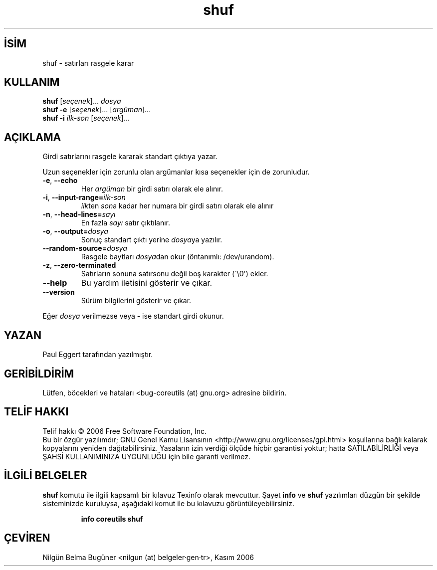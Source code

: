 .\" http://belgeler.org \N'45' 2006\N'45'11\N'45'26T10:18:30+02:00   
.TH "shuf" 1 "Kasım 2006" "coreutils 6.5" "Kullanıcı Komutları"
.nh    
.SH İSİM
shuf \N'45' satırları rasgele karar    
.SH KULLANIM 
.nf

\fBshuf \fR[\fIseçenek\fR]... \fIdosya\fR
\fBshuf \N'45'e \fR[\fIseçenek\fR]... [\fIargüman\fR]...
\fBshuf \N'45'i \fR\fIilk\N'45'son\fR [\fIseçenek\fR]...
.fi
      
.SH AÇIKLAMA
Girdi satırlarını rasgele kararak standart çıktıya yazar. 

Uzun seçenekler için zorunlu olan argümanlar kısa seçenekler için de zorunludur.     

.br
.ns
.TP 
\fB\N'45'e\fR, \fB\N'45'\N'45'echo\fR
Her \fIargüman\fR bir girdi satırı olarak ele alınır.         

.TP 
\fB\N'45'i\fR, \fB\N'45'\N'45'input\N'45'range=\fR\fIilk\N'45'son\fR
\fIilk\fRten \fIson\fRa kadar her numara bir girdi satırı olarak ele alınır         

.TP 
\fB\N'45'n\fR, \fB\N'45'\N'45'head\N'45'lines=\fR\fIsayı\fR
En fazla \fIsayı\fR satır çıktılanır.         

.TP 
\fB\N'45'o\fR, \fB\N'45'\N'45'output=\fR\fIdosya\fR
Sonuç standart çıktı yerine \fIdosya\fRya yazılır.         

.TP 
\fB\N'45'\N'45'random\N'45'source=\fR\fIdosya\fR
Rasgele baytları \fIdosya\fRdan okur (öntanımlı: /dev/urandom).         

.TP 
\fB\N'45'z\fR, \fB\N'45'\N'45'zero\N'45'terminated\fR
Satırların sonuna satırsonu değil boş karakter (\N'96'\\0\N'39') ekler.         

.TP 
\fB\N'45'\N'45'help\fR
Bu yardım iletisini gösterir ve çıkar.         

.TP 
\fB\N'45'\N'45'version\fR
Sürüm bilgilerini gösterir ve çıkar.         

.PP
Eğer \fIdosya\fR verilmezse veya \N'45' ise standart girdi okunur.     
   
.SH YAZAN     
Paul Eggert tarafından yazılmıştır.
   
.SH GERİBİLDİRİM     
Lütfen, böcekleri ve hataları <bug\N'45'coreutils (at) gnu.org> adresine bildirin.     
   
.SH TELİF HAKKI     
Telif hakkı © 2006 Free Software Foundation, Inc.
.br
Bu bir özgür yazılımdır; GNU Genel Kamu Lisansının <http://www.gnu.org/licenses/gpl.html> koşullarına bağlı kalarak kopyalarını yeniden dağıtabilirsiniz. Yasaların izin verdiği ölçüde hiçbir garantisi yoktur; hatta SATILABİLİRLİĞİ veya ŞAHSİ KULLANIMINIZA UYGUNLUĞU için bile garanti verilmez.     
   
.SH İLGİLİ BELGELER
\fBshuf\fR komutu ile ilgili kapsamlı bir kılavuz Texinfo olarak mevcuttur. Şayet \fBinfo\fR ve \fBshuf\fR yazılımları düzgün bir şekilde sisteminizde kuruluysa, aşağıdaki komut ile bu kılavuzu görüntüleyebilirsiniz.     

.IP 

\fBinfo coreutils shuf\fR

.PP     
   
.SH ÇEVİREN     
Nilgün Belma Bugüner <nilgun (at) belgeler·gen·tr>, Kasım 2006
    
    
